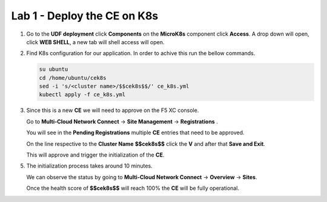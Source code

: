 Lab 1 - Deploy the CE on K8s
############################


1. Go to the **UDF deployment** click **Components** on the **MicroK8s** component click **Access**.  A drop down will open, click **WEB SHELL**, a new tab will shell access will open.
 
2. Find K8s configuration for our application. In order to achive this run the bellow commands.

   .. code-block:: none

      su ubuntu
      cd /home/ubuntu/cek8s
      sed -i 's/<cluster name>/$$cek8s$$/' ce_k8s.yml
      kubectl apply -f ce_k8s.yml

3. Since this is a new **CE** we will need to approve on the F5 XC console.

   Go to **Multi-Cloud Network Connect** -> **Site Management** -> **Registrations** .

   You will see in the **Pending Registrations** multiple **CE** entries that need to be approved.

   On the line respective to the **Cluster Name** **$$cek8s$$** click the **V** and after that **Save and Exit**.

   This will approve and trigger the initialization of the **CE**.

5. The initialization process takes around 10 minutes.

   We can observe the status by going to **Multi-Cloud Network Connect** -> **Overview** -> **Sites**.

   Once the health score of **$$cek8s$$** will reach 100% the **CE** will be fully operational.
   